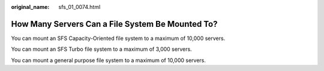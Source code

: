 :original_name: sfs_01_0074.html

.. _sfs_01_0074:

How Many Servers Can a File System Be Mounted To?
=================================================

You can mount an SFS Capacity-Oriented file system to a maximum of 10,000 servers.

You can mount an SFS Turbo file system to a maximum of 3,000 servers.

You can mount a general purpose file system to a maximum of 10,000 servers.
